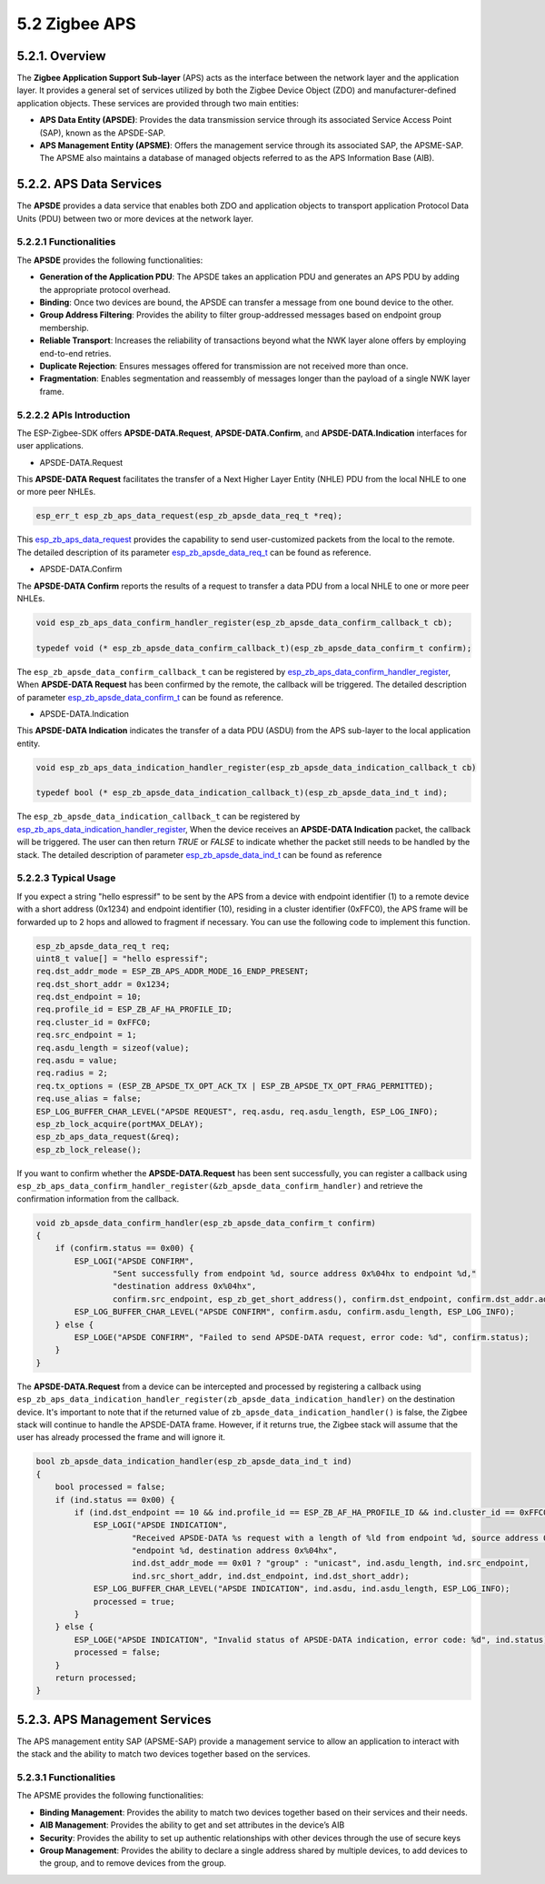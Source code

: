 5.2 Zigbee APS 
--------------


5.2.1. Overview
~~~~~~~~~~~~~~~
The **Zigbee Application Support Sub-layer** (APS) acts as the interface between the network layer and the application layer. It provides a general set of services utilized by both the Zigbee Device Object (ZDO)
and manufacturer-defined  application objects. These services are provided through two main entities:

- **APS Data Entity (APSDE)**: Provides the data transmission service through its associated Service Access Point (SAP), known as the APSDE-SAP.

- **APS Management Entity (APSME)**: Offers the management service through its associated SAP, the APSME-SAP. The APSME also maintains a database of managed objects referred to as the APS Information Base (AIB).


5.2.2. APS Data Services
~~~~~~~~~~~~~~~~~~~~~~~~
The **APSDE** provides a data service that enables both ZDO and application objects to transport application Protocol Data Units (PDU) between two or more devices at the network layer.


5.2.2.1 Functionalities
^^^^^^^^^^^^^^^^^^^^^^^
The **APSDE** provides the following functionalities:

- **Generation of the Application PDU**: The APSDE takes an application PDU and generates an APS PDU by adding the appropriate protocol overhead.
- **Binding**: Once two devices are bound, the APSDE can transfer a message from one bound device to the other.
- **Group Address Filtering**: Provides the ability to filter group-addressed messages based on endpoint group membership.
- **Reliable Transport**: Increases the reliability of transactions beyond what the NWK layer alone offers by employing end-to-end retries.
- **Duplicate Rejection**: Ensures messages offered for transmission are not received more than once.
- **Fragmentation**: Enables segmentation and reassembly of messages longer than the payload of a single NWK layer frame.


5.2.2.2 APIs Introduction
^^^^^^^^^^^^^^^^^^^^^^^^^
The ESP-Zigbee-SDK offers **APSDE-DATA.Request**, **APSDE-DATA.Confirm**, and **APSDE-DATA.Indication** interfaces for user applications.

- APSDE-DATA.Request

This **APSDE-DATA Request** facilitates the transfer of a Next Higher Layer Entity (NHLE) PDU from the local NHLE to one or more peer NHLEs.

.. code-block:: c

 esp_err_t esp_zb_aps_data_request(esp_zb_apsde_data_req_t *req);

This `esp_zb_aps_data_request <https://docs.espressif.com/projects/esp-zigbee-sdk/en/latest/esp32/api-reference/aps/esp_zigbee_aps.html#_CPPv423esp_zb_aps_data_requestP23esp_zb_apsde_data_req_t>`__
provides the capability to send user-customized packets from the local to the remote. The detailed description of its parameter
`esp_zb_apsde_data_req_t <https://docs.espressif.com/projects/esp-zigbee-sdk/en/latest/esp32/api-reference/aps/esp_zigbee_aps.html#_CPPv423esp_zb_apsde_data_req_s>`__ can be found as reference.

- APSDE-DATA.Confirm

The **APSDE-DATA Confirm** reports the results of a request to transfer a data PDU from a local NHLE to one or more peer NHLEs.

.. code-block:: c

    void esp_zb_aps_data_confirm_handler_register(esp_zb_apsde_data_confirm_callback_t cb);

    typedef void (* esp_zb_apsde_data_confirm_callback_t)(esp_zb_apsde_data_confirm_t confirm);

The ``esp_zb_apsde_data_confirm_callback_t`` can be registered by `esp_zb_aps_data_confirm_handler_register <https://docs.espressif.com/projects/esp-zigbee-sdk/en/latest/esp32/api-reference/aps/esp_zigbee_aps.html#_CPPv440esp_zb_aps_data_confirm_handler_register36esp_zb_apsde_data_confirm_callback_t>`__,
When **APSDE-DATA Request** has been confirmed by the remote, the callback will be triggered. The detailed description of parameter
`esp_zb_apsde_data_confirm_t <https://docs.espressif.com/projects/esp-zigbee-sdk/en/latest/esp32/api-reference/aps/esp_zigbee_aps.html#_CPPv427esp_zb_apsde_data_confirm_s>`__ can be found as reference.

- APSDE-DATA.Indication

This **APSDE-DATA Indication** indicates the transfer of a data PDU (ASDU) from the APS sub-layer to the local application entity.

.. code-block:: c

    void esp_zb_aps_data_indication_handler_register(esp_zb_apsde_data_indication_callback_t cb)

    typedef bool (* esp_zb_apsde_data_indication_callback_t)(esp_zb_apsde_data_ind_t ind);


The ``esp_zb_apsde_data_indication_callback_t`` can be registered by `esp_zb_aps_data_indication_handler_register <https://docs.espressif.com/projects/esp-zigbee-sdk/en/latest/esp32/api-reference/aps/esp_zigbee_aps.html#_CPPv443esp_zb_aps_data_indication_handler_register39esp_zb_apsde_data_indication_callback_t>`__,
When the device receives an **APSDE-DATA Indication** packet, the callback will be triggered. The user can then return `TRUE` or `FALSE` to indicate whether the packet still needs to be handled by the stack.
The detailed description of parameter `esp_zb_apsde_data_ind_t <https://docs.espressif.com/projects/esp-zigbee-sdk/en/latest/esp32/api-reference/aps/esp_zigbee_aps.html#_CPPv423esp_zb_apsde_data_ind_s>`__ can be found as reference

5.2.2.3 Typical Usage
^^^^^^^^^^^^^^^^^^^^^

If you expect a string "hello espressif" to be sent by the APS from a device with endpoint identifier (1) to a remote device  with a short address (0x1234) and endpoint identifier (10), residing in a
cluster identifier (0xFFC0), the APS frame will be forwarded up to 2 hops and allowed to fragment if necessary. You can use the following code to implement this function.

.. code-block:: c

    esp_zb_apsde_data_req_t req;
    uint8_t value[] = "hello espressif";
    req.dst_addr_mode = ESP_ZB_APS_ADDR_MODE_16_ENDP_PRESENT;
    req.dst_short_addr = 0x1234;
    req.dst_endpoint = 10;
    req.profile_id = ESP_ZB_AF_HA_PROFILE_ID;
    req.cluster_id = 0xFFC0;
    req.src_endpoint = 1;
    req.asdu_length = sizeof(value);
    req.asdu = value;
    req.radius = 2;
    req.tx_options = (ESP_ZB_APSDE_TX_OPT_ACK_TX | ESP_ZB_APSDE_TX_OPT_FRAG_PERMITTED);
    req.use_alias = false;
    ESP_LOG_BUFFER_CHAR_LEVEL("APSDE REQUEST", req.asdu, req.asdu_length, ESP_LOG_INFO);
    esp_zb_lock_acquire(portMAX_DELAY);
    esp_zb_aps_data_request(&req);
    esp_zb_lock_release();



If you want to confirm whether the **APSDE-DATA.Request** has been sent successfully, you can register a callback using ``esp_zb_aps_data_confirm_handler_register(&zb_apsde_data_confirm_handler)``
and retrieve the confirmation information from the callback.

.. code-block:: c

    void zb_apsde_data_confirm_handler(esp_zb_apsde_data_confirm_t confirm)
    {
        if (confirm.status == 0x00) {
            ESP_LOGI("APSDE CONFIRM",
                    "Sent successfully from endpoint %d, source address 0x%04hx to endpoint %d,"
                    "destination address 0x%04hx",
                    confirm.src_endpoint, esp_zb_get_short_address(), confirm.dst_endpoint, confirm.dst_addr.addr_short);
            ESP_LOG_BUFFER_CHAR_LEVEL("APSDE CONFIRM", confirm.asdu, confirm.asdu_length, ESP_LOG_INFO);
        } else {
            ESP_LOGE("APSDE CONFIRM", "Failed to send APSDE-DATA request, error code: %d", confirm.status);
        }
    }


The **APSDE-DATA.Request** from a device can be intercepted and processed by registering a callback using ``esp_zb_aps_data_indication_handler_register(zb_apsde_data_indication_handler)`` on the
destination device. It's important to note that if the returned value of ``zb_apsde_data_indication_handler()`` is false, the Zigbee stack will continue to handle the APSDE-DATA frame. However,
if it returns true, the Zigbee stack will assume that the user has already processed the frame and will ignore it.

.. code-block:: c

    bool zb_apsde_data_indication_handler(esp_zb_apsde_data_ind_t ind)
    {
        bool processed = false;
        if (ind.status == 0x00) {
            if (ind.dst_endpoint == 10 && ind.profile_id == ESP_ZB_AF_HA_PROFILE_ID && ind.cluster_id == 0xFFC0) {
                ESP_LOGI("APSDE INDICATION",
                        "Received APSDE-DATA %s request with a length of %ld from endpoint %d, source address 0x%04hx to "
                        "endpoint %d, destination address 0x%04hx",
                        ind.dst_addr_mode == 0x01 ? "group" : "unicast", ind.asdu_length, ind.src_endpoint,
                        ind.src_short_addr, ind.dst_endpoint, ind.dst_short_addr);
                ESP_LOG_BUFFER_CHAR_LEVEL("APSDE INDICATION", ind.asdu, ind.asdu_length, ESP_LOG_INFO);
                processed = true;
            }
        } else {
            ESP_LOGE("APSDE INDICATION", "Invalid status of APSDE-DATA indication, error code: %d", ind.status);
            processed = false;
        }
        return processed;
    }


5.2.3. APS Management Services
~~~~~~~~~~~~~~~~~~~~~~~~~~~~~~
The APS management entity SAP (APSME-SAP) provide a management service to allow an application to interact with the stack and the ability to match two devices together based on the services.


5.2.3.1 Functionalities
^^^^^^^^^^^^^^^^^^^^^^^

The APSME provides the following functionalities:

- **Binding Management**: Provides the ability to match two devices together based on their services and their needs.
- **AIB Management**: Provides the ability to get and set attributes in the device’s AIB
- **Security**:  Provides the ability to set up authentic relationships with other devices through the use of secure keys
- **Group Management**: Provides the ability to declare a single address shared by multiple devices, to add devices to the group, and to remove devices from the group.

